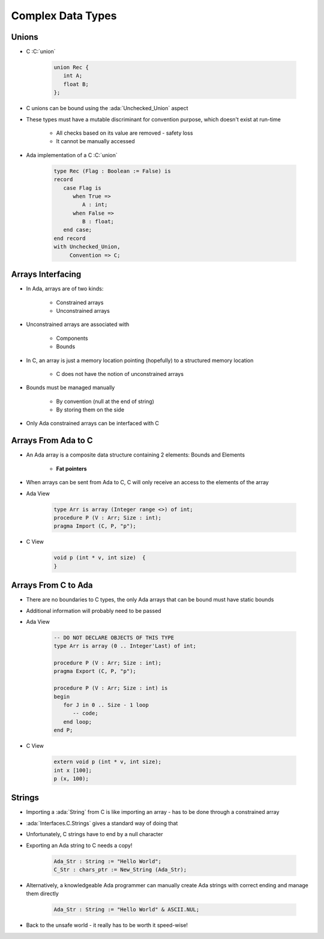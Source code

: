 ====================
Complex Data Types
====================

--------
Unions
--------

* C :C:`union`

   .. code:: C

      union Rec {
         int A;
         float B;
      };

* C unions can be bound using the :ada:`Unchecked_Union` aspect
* These types must have a mutable discriminant for convention purpose, which doesn't exist at run-time

   - All checks based on its value are removed - safety loss
   - It cannot be manually accessed

* Ada implementation of a C :C:`union`

   .. code:: Ada

      type Rec (Flag : Boolean := False) is
      record
         case Flag is
            when True =>
               A : int;
            when False =>
               B : float;
         end case;
      end record
      with Unchecked_Union,
           Convention => C;

--------------------
Arrays Interfacing
--------------------

* In Ada, arrays are of two kinds:

   - Constrained arrays
   - Unconstrained arrays

* Unconstrained arrays are associated with

   - Components
   - Bounds

* In C, an array is just a memory location pointing (hopefully) to a structured memory location

   - C does not have the notion of unconstrained arrays

* Bounds must be managed manually

   - By convention (null at the end of string)
   - By storing them on the side

* Only Ada constrained arrays can be interfaced with C

----------------------
Arrays From Ada to C
----------------------

* An Ada array is a composite data structure containing 2 elements: Bounds and Elements

   - **Fat pointers**

* When arrays can be sent from Ada to C, C will only receive an access to the elements of the array
* Ada View

   .. code:: Ada

      type Arr is array (Integer range <>) of int;
      procedure P (V : Arr; Size : int);
      pragma Import (C, P, "p");

* C View

   .. code:: C

      void p (int * v, int size)  {
      }

----------------------
Arrays From C to Ada
----------------------

* There are no boundaries to C types, the only Ada arrays that can be bound must have static bounds
* Additional information will probably need to be passed
* Ada View

   .. code:: Ada

      -- DO NOT DECLARE OBJECTS OF THIS TYPE
      type Arr is array (0 .. Integer'Last) of int;

      procedure P (V : Arr; Size : int);
      pragma Export (C, P, "p");

      procedure P (V : Arr; Size : int) is
      begin
         for J in 0 .. Size - 1 loop
            -- code;
         end loop;
      end P;

* C View

   .. code:: C

      extern void p (int * v, int size);
      int x [100];
      p (x, 100);

---------
Strings
---------

* Importing a :ada:`String` from C is like importing an array - has to be done through a constrained array
* :ada:`Interfaces.C.Strings` gives a standard way of doing that
* Unfortunately, C strings have to end by a null character
* Exporting an Ada string to C needs a copy!

   .. code:: Ada

      Ada_Str : String := "Hello World";
      C_Str : chars_ptr := New_String (Ada_Str);

* Alternatively, a knowledgeable Ada programmer can manually create Ada strings with correct ending and manage them directly

   .. code:: Ada

      Ada_Str : String := "Hello World" & ASCII.NUL;

* Back to the unsafe world - it really has to be worth it speed-wise!

